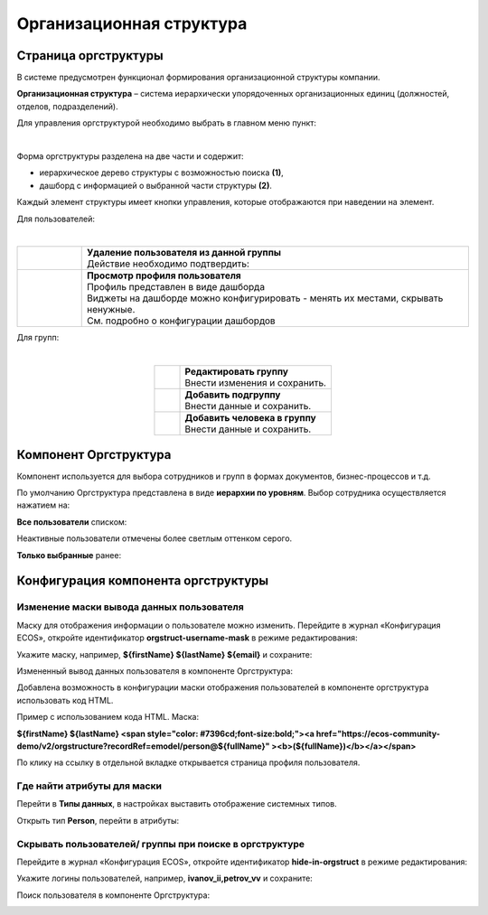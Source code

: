 Организационная структура
===========================

Страница оргструктуры
----------------------

В системе предусмотрен функционал формирования организационной структуры компании. 

**Организационная структура** – система иерархически упорядоченных организационных единиц (должностей, отделов, подразделений). 

Для управления оргструктурой необходимо выбрать в главном меню пункт: 

.. image:: _static/org_structure/org_1.png
       :width: 600
       :align: center

|

Форма оргструктуры разделена на две части и содержит:

-	иерархическое дерево структуры с возможностью поиска **(1)**, 
-	дашборд с информацией о выбранной части структуры **(2)**. 

Каждый элемент структуры имеет кнопки управления, которые отображаются при наведении на элемент. 

Для пользователей:

.. image:: _static/org_structure/org_2.png
       :width: 300
       :align: center

|

.. list-table:: 
      :widths: 10 60
      :align: center

      * - 

          .. image:: _static/org_structure/org_3.png
                  :width: 30
                  :align: center

        - | **Удаление пользователя из данной группы**
          | Действие необходимо подтвердить:

          .. image:: _static/org_structure/org_4.png
                  :width: 500
                  :align: center
      * - 

          .. image:: _static/org_structure/org_5.png
                  :width: 30
                  :align: center

        - | **Просмотр профиля пользователя**

          .. image:: _static/org_structure/org_6.png
                  :width: 500
                  :align: center

          | Профиль представлен в виде дашборда
          | Виджеты на дашборде можно конфигурировать - менять их местами, скрывать ненужные. 
          | См. подробно о конфигурации дашбордов

Для групп:

.. image:: _static/org_structure/org_7.png
       :width: 300
       :align: center

|

.. list-table:: 
      :widths: 10 60
      :align: center

      * - 

          .. image:: _static/org_structure/org_8.png
                  :width: 30
                  :align: center

        - | **Редактировать группу**
          | Внести изменения и сохранить. 

          .. image:: _static/org_structure/org_9.png
                  :width: 500
                  :align: center

      * - 

          .. image:: _static/org_structure/org_10.png
                  :width: 30
                  :align: center

        - | **Добавить подгруппу**
          | Внести данные и сохранить. 

          .. image:: _static/org_structure/org_11.png
                  :width: 500
                  :align: center

      * - 

          .. image:: _static/org_structure/org_12.png
                  :width: 30
                  :align: center

        - | **Добавить человека в группу**
          | Внести данные и сохранить. 

          .. image:: _static/org_structure/org_13.png
                  :width: 500
                  :align: center

Компонент Оргструктура
------------------------

Компонент используется для выбора сотрудников и групп в формах документов, бизнес-процессов и т.д.

.. image:: _static/org_structure/org_14.png
       :width: 600
       :align: center

По умолчанию Оргструктура представлена в виде **иерархии по уровням**. Выбор сотрудника осуществляется нажатием на:

.. image:: _static/org_structure/org_15.png
       :width: 400
       :align: center

**Все пользователи** списком: 

.. image:: _static/org_structure/org_16.png
       :width: 400
       :align: center

Неактивные пользователи отмечены более светлым оттенком серого.

**Только выбранные** ранее:

.. image:: _static/org_structure/org_17.png
       :width: 400
       :align: center


Конфигурация компонента оргструктуры
-------------------------------------

Изменение маски вывода данных пользователя
~~~~~~~~~~~~~~~~~~~~~~~~~~~~~~~~~~~~~~~~~~~

Маску для отображения информации о пользователе можно изменить. Перейдите в журнал «Конфигурация ECOS», откройте идентификатор **orgstruct-username-mask** в режиме редактирования:

.. image:: _static/org_structure/org_18.png
       :width: 700
       :align: center

Укажите маску, например, **${firstName} ${lastName} ${email}** и сохраните:

.. image:: _static/org_structure/org_19.png
       :width: 400
       :align: center

Измененный вывод данных пользователя в компоненте Оргструктура:

.. image:: _static/org_structure/org_20.png
       :width: 400
       :align: center

Добавлена возможность в конфигурации маски отображения пользователей в компоненте оргструктура использовать код HTML. 

Пример с использованием кода HTML. Маска:

**${firstName} ${lastName} <span style="color: #7396cd;font-size:bold;"><a href="https://ecos-community-demo/v2/orgstructure?recordRef=emodel/person@${fullName}" ><b>(${fullName})</b></a></span>**

.. image:: _static/org_structure/org_21.png
       :width: 400
       :align: center

По клику на ссылку в отдельной вкладке открывается страница профиля пользователя.

Где найти атрибуты для маски
~~~~~~~~~~~~~~~~~~~~~~~~~~~~~~

Перейти в **Типы данных**, в настройках выставить отображение системных типов.

Открыть тип **Person**, перейти в атрибуты:

.. image:: _static/org_structure/person_type.png
       :width: 600
       :align: center

Скрывать пользователей/ группы при поиске в оргструктуре
~~~~~~~~~~~~~~~~~~~~~~~~~~~~~~~~~~~~~~~~~~~~~~~~~~~~~~~~~

Перейдите в журнал «Конфигурация ECOS», откройте идентификатор **hide-in-orgstruct** в режиме редактирования:

.. image:: _static/org_structure/org_22.png
       :width: 700
       :align: center

Укажите логины пользователей, например, **ivanov_ii,petrov_vv** и сохраните:

.. image:: _static/org_structure/org_23.png
       :width: 400
       :align: center

Поиск пользователя в компоненте Оргструктура:

.. image:: _static/org_structure/org_24.png
       :width: 400
       :align: center
